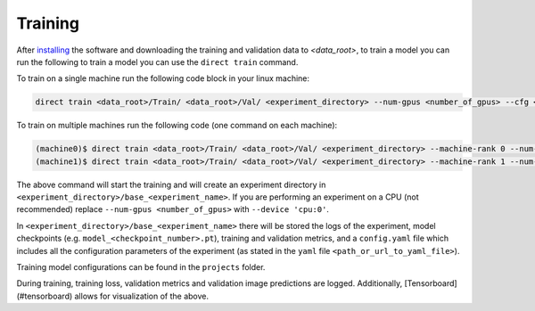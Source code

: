 .. highlight:: shell

========
Training
========

After `installing <../installation.rst>`_ the software and downloading the training and validation data  to `<data_root>`, to train a model you can run the following to train a model you can use the ``direct train`` command.

To train on a single machine run the following code block in your linux machine:

.. code-block:: bash

    direct train <data_root>/Train/ <data_root>/Val/ <experiment_directory> --num-gpus <number_of_gpus> --cfg <path_or_url_to_yaml_file> [--other-flags]
                  
To train on multiple machines run the following code (one command on each machine):

.. code-block:: bash

    (machine0)$ direct train <data_root>/Train/ <data_root>/Val/ <experiment_directory> --machine-rank 0 --num-machines 2 --dist-url <URL> [--other-flags]
    (machine1)$ direct train <data_root>/Train/ <data_root>/Val/ <experiment_directory> --machine-rank 1 --num-machines 2 --dist-url <URL> [--other-flags]


The above command will start the training and will create an experiment directory in ``<experiment_directory>/base_<experiment_name>``. If you are performing an experiment on a CPU (not recommended) replace ``--num-gpus <number_of_gpus>`` with ``--device 'cpu:0'``.

In ``<experiment_directory>/base_<experiment_name>`` there will be stored the logs of the experiment, model checkpoints (e.g. ``model_<checkpoint_number>.pt``), training and validation metrics, and a ``config.yaml`` file which includes all the configuration parameters of the experiment (as stated in the ``yaml`` file ``<path_or_url_to_yaml_file>``). 


Training model configurations can be found in the ``projects`` folder.  

During training, training loss, validation metrics and validation image predictions are logged. Additionally, [Tensorboard](#tensorboard) allows for visualization of the above. 

